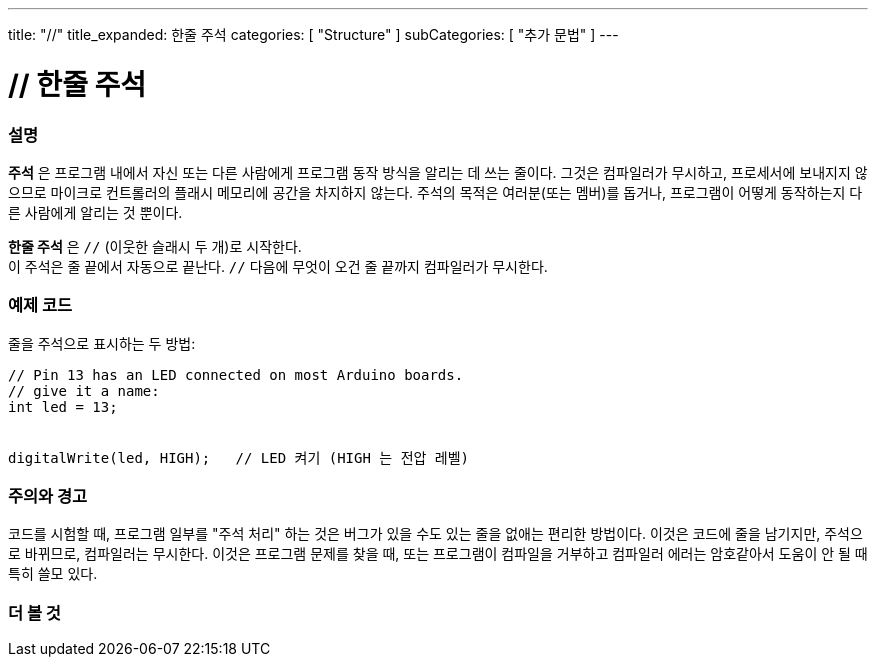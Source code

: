 ---
title: "//"
title_expanded: 한줄 주석
categories: [ "Structure" ]
subCategories: [ "추가 문법" ]
---





= // 한줄 주석


// OVERVIEW SECTION STARTS
[#overview]
--

[float]
=== 설명
*주석* 은 프로그램 내에서 자신 또는 다른 사람에게 프로그램 동작 방식을 알리는 데 쓰는 줄이다. 그것은 컴파일러가 무시하고, 프로세서에 보내지지 않으므로 마이크로 컨트롤러의 플래시 메모리에 공간을 차지하지 않는다.
주석의 목적은 여러분(또는 멤버)를 돕거나, 프로그램이 어떻게 동작하는지 다른 사람에게 알리는 것 뿐이다.
[%hardbreaks]

*한줄 주석* 은  `//` (이웃한 슬래시 두 개)로 시작한다.
이 주석은 줄 끝에서 자동으로 끝난다. `//` 다음에 무엇이 오건 줄 끝까지 컴파일러가 무시한다.
--
// OVERVIEW SECTION ENDS




// HOW TO USE SECTION STARTS
[#howtouse]
--

[float]
=== 예제 코드
줄을 주석으로 표시하는 두 방법:
[source,arduino]
----
// Pin 13 has an LED connected on most Arduino boards.
// give it a name:
int led = 13;


digitalWrite(led, HIGH);   // LED 켜기 (HIGH 는 전압 레벨)
----
[%hardbreaks]

[float]
=== 주의와 경고
코드를 시험할 때, 프로그램 일부를 "주석 처리" 하는 것은 버그가 있을 수도 있는 줄을 없애는 편리한 방법이다.
이것은 코드에 줄을 남기지만, 주석으로 바뀌므로, 컴파일러는 무시한다.
이것은 프로그램 문제를 찾을 때, 또는 프로그램이 컴파일을 거부하고 컴파일러 에러는 암호같아서 도움이 안 될 때 특히 쓸모 있다.
[%hardbreaks]


--
// HOW TO USE SECTION ENDS




// SEE ALSO SECTION BEGINS
[#see_also]
--

[float]
=== 더 볼 것

[role="language"]

--
// SEE ALSO SECTION ENDS
